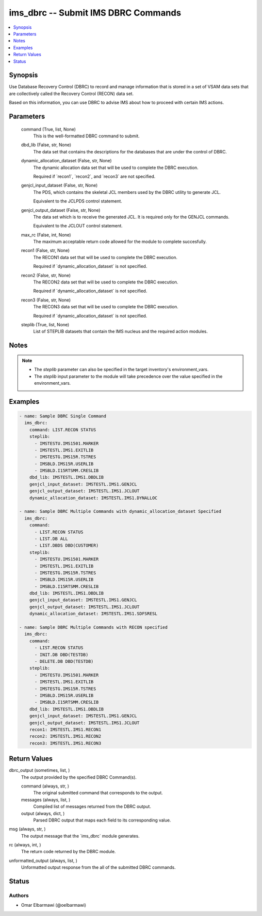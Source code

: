 .. _ims_dbrc_module:


ims_dbrc -- Submit IMS DBRC Commands
====================================

.. contents::
   :local:
   :depth: 1


Synopsis
--------

Use Database Recovery Control (DBRC) to record and manage information that is stored in a set of VSAM data sets that are collectively called the Recovery Control (RECON) data set.

Based on this information, you can use DBRC to advise IMS about how to proceed with certain IMS actions.






Parameters
----------

  command (True, list, None)
    This is the well-formatted DBRC command to submit.


  dbd_lib (False, str, None)
    The data set that contains the descriptions for the databases that are under the control of DBRC.


  dynamic_allocation_dataset (False, str, None)
    The dynamic allocation data set that will be used to complete the DBRC execution.

    Required if \`recon1\`, \`recon2\`, and \`recon3\` are not specified.


  genjcl_input_dataset (False, str, None)
    The PDS, which contains the skeletal JCL members used by the DBRC utility to generate JCL.

    Equivalent to the JCLPDS control statement.


  genjcl_output_dataset (False, str, None)
    The data set which is to receive the generated JCL. It is required only for the GENJCL commands.

    Equivalent to the JCLOUT control statement.


  max_rc (False, int, None)
    The maximum acceptable return code allowed for the module to complete succesfully.


  recon1 (False, str, None)
    The RECON1 data set that will be used to complete the DBRC execution.

    Required if \`dynamic\_allocation\_dataset\` is not specified.


  recon2 (False, str, None)
    The RECON2 data set that will be used to complete the DBRC execution.

    Required if \`dynamic\_allocation\_dataset\` is not specified.


  recon3 (False, str, None)
    The RECON3 data set that will be used to complete the DBRC execution.

    Required if \`dynamic\_allocation\_dataset\` is not specified.


  steplib (True, list, None)
    List of STEPLIB datasets that contain the IMS nucleus and the required action modules.





Notes
-----

.. note::
   - The \ :emphasis:`steplib`\  parameter can also be specified in the target inventory's environment\_vars.
   - The \ :emphasis:`steplib`\  input parameter to the module will take precedence over the value specified in the environment\_vars.




Examples
--------

.. code-block:: yaml+jinja

    
    - name: Sample DBRC Single Command
      ims_dbrc:
        command: LIST.RECON STATUS
        steplib:
          - IMSTESTU.IMS1501.MARKER
          - IMSTESTL.IMS1.EXITLIB
          - IMSTESTG.IMS15R.TSTRES
          - IMSBLD.IMS15R.USERLIB
          - IMSBLD.I15RTSMM.CRESLIB
        dbd_lib: IMSTESTL.IMS1.DBDLIB
        genjcl_input_dataset: IMSTESTL.IMS1.GENJCL
        genjcl_output_dataset: IMSTESTL.IMS1.JCLOUT
        dynamic_allocation_dataset: IMSTESTL.IMS1.DYNALLOC

    - name: Sample DBRC Multiple Commands with dynamic_allocation_dataset Specified
      ims_dbrc:
        command:
          - LIST.RECON STATUS
          - LIST.DB ALL
          - LIST.DBDS DBD(CUSTOMER)
        steplib:
          - IMSTESTU.IMS1501.MARKER
          - IMSTESTL.IMS1.EXITLIB
          - IMSTESTG.IMS15R.TSTRES
          - IMSBLD.IMS15R.USERLIB
          - IMSBLD.I15RTSMM.CRESLIB
        dbd_lib: IMSTESTL.IMS1.DBDLIB
        genjcl_input_dataset: IMSTESTL.IMS1.GENJCL
        genjcl_output_dataset: IMSTESTL.IMS1.JCLOUT
        dynamic_allocation_dataset: IMSTESTL.IMS1.SDFSRESL

    - name: Sample DBRC Multiple Commands with RECON specified
      ims_dbrc:
        command:
          - LIST.RECON STATUS
          - INIT.DB DBD(TESTDB)
          - DELETE.DB DBD(TESTDB)
        steplib:
          - IMSTESTU.IMS1501.MARKER
          - IMSTESTL.IMS1.EXITLIB
          - IMSTESTG.IMS15R.TSTRES
          - IMSBLD.IMS15R.USERLIB
          - IMSBLD.I15RTSMM.CRESLIB
        dbd_lib: IMSTESTL.IMS1.DBDLIB
        genjcl_input_dataset: IMSTESTL.IMS1.GENJCL
        genjcl_output_dataset: IMSTESTL.IMS1.JCLOUT
        recon1: IMSTESTL.IMS1.RECON1
        recon2: IMSTESTL.IMS1.RECON2
        recon3: IMSTESTL.IMS1.RECON3



Return Values
-------------

dbrc_output (sometimes, list, )
  The output provided by the specified DBRC Command(s).


  command (always, str, )
    The original submitted command that corresponds to the output.


  messages (always, list, )
    Compiled list of messages returned from the DBRC output.


  output (always, dict, )
    Parsed DBRC output that maps each field to its corresponding value.



msg (always, str, )
  The output message that the \`ims\_dbrc\` module generates.


rc (always, int, )
  The return code returned by the DBRC module.


unformatted_output (always, list, )
  Unformatted output response from the all of the submitted DBRC commands.





Status
------





Authors
~~~~~~~

- Omar Elbarmawi (@oelbarmawi)

